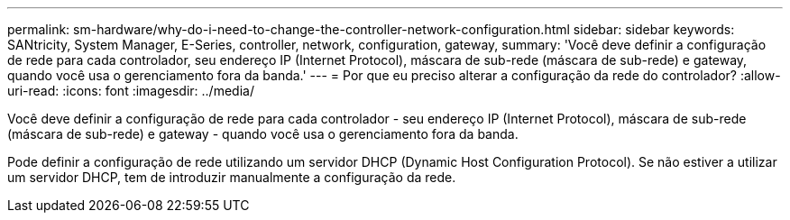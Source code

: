 ---
permalink: sm-hardware/why-do-i-need-to-change-the-controller-network-configuration.html 
sidebar: sidebar 
keywords: SANtricity, System Manager, E-Series, controller, network, configuration, gateway, 
summary: 'Você deve definir a configuração de rede para cada controlador, seu endereço IP (Internet Protocol), máscara de sub-rede (máscara de sub-rede) e gateway, quando você usa o gerenciamento fora da banda.' 
---
= Por que eu preciso alterar a configuração da rede do controlador?
:allow-uri-read: 
:icons: font
:imagesdir: ../media/


[role="lead"]
Você deve definir a configuração de rede para cada controlador - seu endereço IP (Internet Protocol), máscara de sub-rede (máscara de sub-rede) e gateway - quando você usa o gerenciamento fora da banda.

Pode definir a configuração de rede utilizando um servidor DHCP (Dynamic Host Configuration Protocol). Se não estiver a utilizar um servidor DHCP, tem de introduzir manualmente a configuração da rede.
